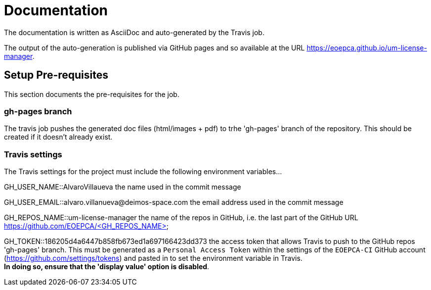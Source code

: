 = Documentation
:component-name: License Manager
:component-github-name: um-license-manager

The documentation is written as AsciiDoc and auto-generated by the Travis job.

The output of the auto-generation is published via GitHub pages and so available at the URL https://eoepca.github.io/{component-github-name}.

== Setup Pre-requisites

This section documents the pre-requisites for the job.

=== gh-pages branch

The travis job pushes the generated doc files (html/images + pdf) to trhe 'gh-pages' branch of the repository. This should be created if it doesn't already exist.

=== Travis settings

The Travis settings for the project must include the following environment variables...

GH_USER_NAME::AlvaroVillaueva
the name used in the commit message

GH_USER_EMAIL::alvaro.villanueva@deimos-space.com
the email address used in the commit message

GH_REPOS_NAME::um-license-manager
the name of the repos in GitHub, i.e. the last part of the GitHub URL https://github.com/EOEPCA/<GH_REPOS_NAME>

GH_TOKEN::186205d4a6447b858fb673ed1a697166423dd373
the access token that allows Travis to push to the GitHub repos 'gh-pages' branch. This must be generated as a `Personal Access Token` within the settings of the `EOEPCA-CI` GitHub account (https://github.com/settings/tokens) and pasted in to set the environment variable in Travis. +
*In doing so, ensure that the 'display value' option is disabled*.
